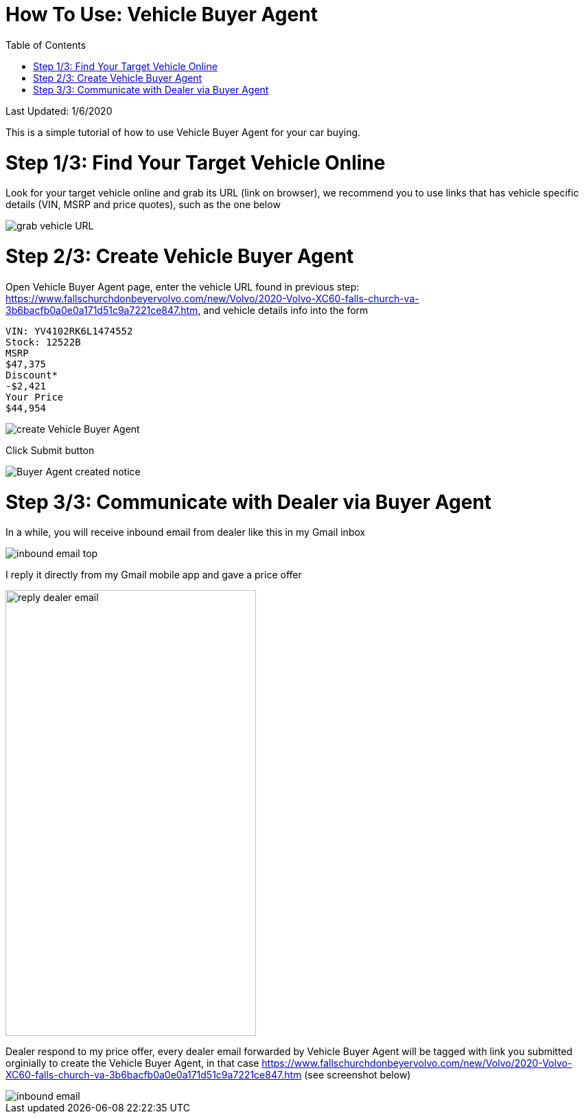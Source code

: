 # How To Use: Vehicle Buyer Agent
:toc:

Last Updated: 1/6/2020

This is a simple tutorial of how to use Vehicle Buyer Agent for your car buying.

# Step 1/3: Find Your Target Vehicle Online

Look for your target vehicle online and grab its URL (link on browser), we recommend you to use links that has vehicle specific details (VIN, MSRP and price quotes), such as the one below

image::https://github.com/Buytition/pub_docs/raw/master/images/VBA-tutorials/grab-vehicle-url.png[grab vehicle URL]

# Step 2/3: Create Vehicle Buyer Agent

Open Vehicle Buyer Agent page, enter the vehicle URL found in previous step: https://www.fallschurchdonbeyervolvo.com/new/Volvo/2020-Volvo-XC60-falls-church-va-3b6bacfb0a0e0a171d51c9a7221ce847.htm, and vehicle details info into the form
```
VIN: YV4102RK6L1474552
Stock: 12522B
MSRP
$47,375
Discount*
-$2,421
Your Price
$44,954
```

image::https://github.com/Buytition/pub_docs/raw/master/images/VBA-tutorials/create-buyer-agent.png[create Vehicle Buyer Agent]

Click Submit button

image::https://github.com/Buytition/pub_docs/raw/master/images/VBA-tutorials/buyer-agent-created.png[Buyer Agent created notice]

# Step 3/3: Communicate with Dealer via Buyer Agent

In a while, you will receive inbound email from dealer like this in my Gmail inbox

image::https://github.com/Buytition/pub_docs/blob/master/images/VBA-tutorials/inbound-mail-01.png[inbound email top]


I reply it directly from my Gmail mobile app and gave a price offer

image::https://github.com/Buytition/pub_docs/blob/master/images/VBA-tutorials/outbound-mail-01.PNG[reply dealer email, 365,649]


Dealer respond to my price offer, every dealer email forwarded by Vehicle Buyer Agent will be tagged with link you submitted orginially to create the Vehicle Buyer Agent, in that case https://www.fallschurchdonbeyervolvo.com/new/Volvo/2020-Volvo-XC60-falls-church-va-3b6bacfb0a0e0a171d51c9a7221ce847.htm (see screenshot below)

image::https://github.com/Buytition/pub_docs/blob/master/images/VBA-tutorials/inbound-mail-03.png[inbound email]
